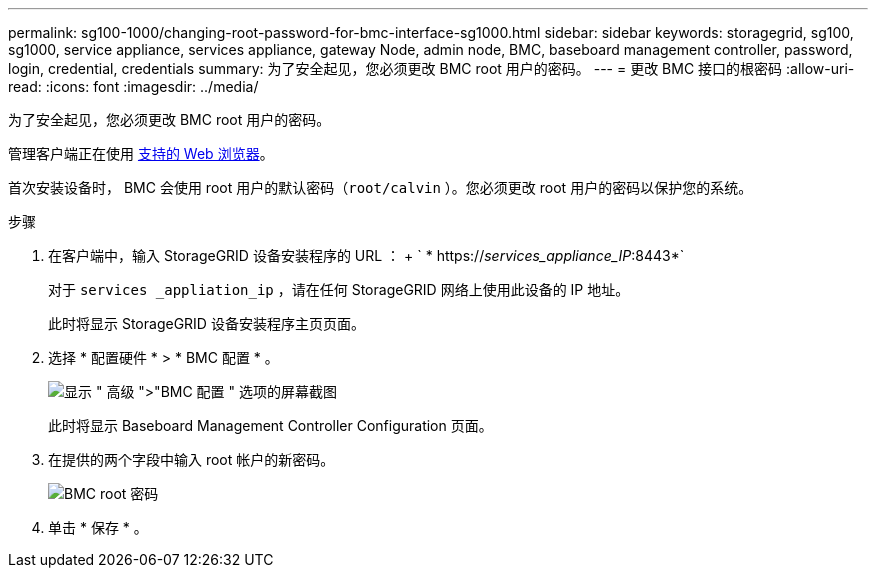 ---
permalink: sg100-1000/changing-root-password-for-bmc-interface-sg1000.html 
sidebar: sidebar 
keywords: storagegrid, sg100, sg1000, service appliance, services appliance, gateway Node, admin node, BMC, baseboard management controller, password, login, credential, credentials 
summary: 为了安全起见，您必须更改 BMC root 用户的密码。 
---
= 更改 BMC 接口的根密码
:allow-uri-read: 
:icons: font
:imagesdir: ../media/


[role="lead"]
为了安全起见，您必须更改 BMC root 用户的密码。

管理客户端正在使用 xref:../admin/web-browser-requirements.adoc[支持的 Web 浏览器]。

首次安装设备时， BMC 会使用 root 用户的默认密码（`root/calvin` ）。您必须更改 root 用户的密码以保护您的系统。

.步骤
. 在客户端中，输入 StorageGRID 设备安装程序的 URL ： + ` * https://_services_appliance_IP_:8443*`
+
对于 `services _appliation_ip` ，请在任何 StorageGRID 网络上使用此设备的 IP 地址。

+
此时将显示 StorageGRID 设备安装程序主页页面。

. 选择 * 配置硬件 * > * BMC 配置 * 。
+
image::../media/bmc_configuration_page.gif[显示 " 高级 ">"BMC 配置 " 选项的屏幕截图]

+
此时将显示 Baseboard Management Controller Configuration 页面。

. 在提供的两个字段中输入 root 帐户的新密码。
+
image::../media/bmc_root_password.gif[BMC root 密码]

. 单击 * 保存 * 。

